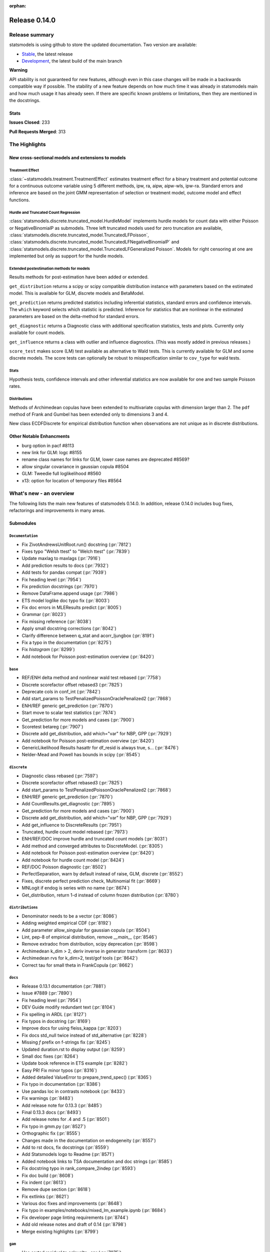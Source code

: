 :orphan:

==============
Release 0.14.0
==============

Release summary
===============

statsmodels is using github to store the updated documentation. Two version are available:

- `Stable <https://www.statsmodels.org/>`_, the latest release
- `Development <https://www.statsmodels.org/devel/>`_, the latest build of the main branch

**Warning**

API stability is not guaranteed for new features, although even in
this case changes will be made in a backwards compatible way if
possible. The stability of a new feature depends on how much time it
was already in statsmodels main and how much usage it has already
seen.  If there are specific known problems or limitations, then they
are mentioned in the docstrings.

Stats
-----
**Issues Closed**: 233

**Pull Requests Merged**: 313


The Highlights
==============

New cross-sectional models and extensions to models
---------------------------------------------------

Treatment Effect
~~~~~~~~~~~~~~~~
:class:`~statsmodels.treatment.TreatmentEffect` estimates treatment effect
for a binary treatment and potential outcome for a continuous outcome variable
using 5 different methods, ipw, ra, aipw, aipw-wls, ipw-ra.
Standard errors and inference are based on the joint GMM representation of
selection or treatment model, outcome model and effect functions.

Hurdle and Truncated Count Regression
~~~~~~~~~~~~~~~~~~~~~~~~~~~~~~~~~~~~~
:class:`statsmodels.discrete.truncated_model.HurdleModel` implements
hurdle models for count data with either Poisson or NegativeBinomialP as
submodels.
Three left truncated models used for zero truncation are available,
:class:`statsmodels.discrete.truncated_model.TruncatedLFPoisson`,
:class:`statsmodels.discrete.truncated_model.TruncatedLFNegativeBinomialP`
and
:class:`statsmodels.discrete.truncated_model.TruncatedLFGeneralized Poisson`.
Models for right censoring at one are implemented but only as support for
the hurdle models.

Extended postestimation methods for models
~~~~~~~~~~~~~~~~~~~~~~~~~~~~~~~~~~~~~~~~~~

Results methods for post-estimation have been added or extended.

``get_distribution`` returns a scipy or scipy compatible distribution instance
with parameters based on the estimated model. This is available for
GLM, discrete models and BetaModel.

``get_prediction`` returns predicted statistics including inferential
statistics, standard errors and confidence intervals. The ``which`` keyword
selects which statistic is predicted. Inference for statistics that are
nonlinear in the estimated parameters are based on the delta-method for
standard errors.

``get_diagnostic`` returns a Diagnostic class with additional specification
statistics, tests and plots. Currently only available for count models.

``get_influence`` returns a class with outlier and influence diagnostics.
(This was mostly added in previous releases.)

``score_test`` makes score (LM) test available as alternative to Wald tests.
This is currently available for GLM and some discrete models. The score tests
can optionally be robust to misspecification similar to ``cov_type`` for wald
tests.


Stats
~~~~~

Hypothesis tests, confidence intervals and other inferential statistics are
now available for one and two sample Poisson rates.

Distributions
~~~~~~~~~~~~~

Methods of Archimedean copulas have been extended to multivariate copulas with
dimension larger than 2. The ``pdf`` method of Frank and Gumbel has been
extended only to dimensions 3 and 4.

New class ECDFDiscrete for empirical distribution function when observations
are not unique as in discrete distributions.


Other Notable Enhancments
-------------------------

- burg option in pacf #8113
- new link for GLM: logc #8155
- rename class names for links for GLM, lower case names are deprecated #8569?
- allow singular covariance in gaussian copula #8504
- GLM: Tweedie full loglikelihood #8560
- x13: option for location of temporary files #8564

What's new - an overview
========================

The following lists the main new features of statsmodels 0.14.0. In addition,
release 0.14.0 includes bug fixes, refactorings and improvements in many areas.

Submodules
----------

``Documentation``
~~~~~~~~~~~~~~~~~
- Fix ZivotAndrewsUnitRoot.run() docstring  (:pr:`7812`)
- Fixes typo "Welsh ttest" to "Welch ttest"  (:pr:`7839`)
- Update maxlag to maxlags  (:pr:`7916`)
- Add prediction results to docs  (:pr:`7932`)
- Add tests for pandas compat  (:pr:`7939`)
- Fix heading level  (:pr:`7954`)
- Fix prediction docstrings  (:pr:`7970`)
- Remove DataFrame.append usage  (:pr:`7986`)
- ETS model loglike doc typo fix  (:pr:`8003`)
- Fix doc errors in MLEResults predict  (:pr:`8005`)
- Grammar  (:pr:`8023`)
- Fix missing reference  (:pr:`8038`)
- Apply small docstring corrections  (:pr:`8042`)
- Clarify difference between q_stat and acorr_ljungbox  (:pr:`8191`)
- Fix a typo in the documentation  (:pr:`8275`)
- Fix `histogram`  (:pr:`8299`)
- Add notebook for Poisson post-estimation overview  (:pr:`8420`)




``base``
~~~~~~~~
- REF/ENH  delta method and nonlinear wald test rebased  (:pr:`7758`)
- Discrete scorefactor offset rebased3  (:pr:`7825`)
- Deprecate cols in conf_int  (:pr:`7842`)
- Add start_params to TestPenalizedPoissonOraclePenalized2  (:pr:`7868`)
- ENH/REF generic get_prediction  (:pr:`7870`)
- Start move to scalar test statistics  (:pr:`7874`)
- Get_prediction for more models and cases  (:pr:`7900`)
- Scoretest betareg  (:pr:`7907`)
- Discrete add get_distribution, add which="var" for NBP, GPP  (:pr:`7929`)
- Add notebook for Poisson post-estimation overview  (:pr:`8420`)
- GenericLikelihood Results hasattr for df_resid is always true, s…  (:pr:`8476`)
- Nelder-Mead and Powell has bounds in scipy  (:pr:`8545`)



``discrete``
~~~~~~~~~~~~
- Diagnostic class rebased  (:pr:`7597`)
- Discrete scorefactor offset rebased3  (:pr:`7825`)
- Add start_params to TestPenalizedPoissonOraclePenalized2  (:pr:`7868`)
- ENH/REF generic get_prediction  (:pr:`7870`)
- Add CountResults.get_diagnostic  (:pr:`7895`)
- Get_prediction for more models and cases  (:pr:`7900`)
- Discrete add get_distribution, add which="var" for NBP, GPP  (:pr:`7929`)
- Add get_influence to DiscreteResults  (:pr:`7951`)
- Truncated, hurdle count model rebased  (:pr:`7973`)
- ENH/REF/DOC  improve hurdle and truncated count models  (:pr:`8031`)
- Add method and converged attributes to DiscreteModel.  (:pr:`8305`)
- Add notebook for Poisson post-estimation overview  (:pr:`8420`)
- Add notebook for hurdle count model  (:pr:`8424`)
- REF/DOC Poisson diagnostic  (:pr:`8502`)
- PerfectSeparation, warn by default instead of raise, GLM, discrete  (:pr:`8552`)
- Fixes, discrete perfect prediction check, Multinomial fit  (:pr:`8669`)
- MNLogit if endog is series with no name   (:pr:`8674`)
- Get_distribution, return 1-d instead of column frozen distribution  (:pr:`8780`)



``distributions``
~~~~~~~~~~~~~~~~~
- Denominator needs to be a vector  (:pr:`8086`)
- Adding weighted empirical CDF  (:pr:`8192`)
- Add parameter allow_singular for gaussian copula  (:pr:`8504`)
- Lint, pep-8 of empirical distribution, remove `__main__`  (:pr:`8546`)
- Remove extradoc from distribution, scipy deprecation  (:pr:`8598`)
- Archimedean k_dim > 2, deriv inverse in generator transform  (:pr:`8633`)
- Archimedean rvs for k_dim>2, test/gof tools  (:pr:`8642`)
- Correct tau for small theta in FrankCopula   (:pr:`8662`)



``docs``
~~~~~~~~
- Release 0.13.1 documentation  (:pr:`7881`)
- Issue #7889  (:pr:`7890`)
- Fix heading level  (:pr:`7954`)
- DEV Guide modify redundant text  (:pr:`8104`)
- Fix spelling in ARDL  (:pr:`8127`)
- Fix typos in docstring  (:pr:`8169`)
- Improve docs for using fleiss_kappa  (:pr:`8203`)
- Fix docs std_null twice instead of std_alternative  (:pr:`8228`)
- Missing `f` prefix on f-strings fix  (:pr:`8245`)
- Updated duration.rst to display output  (:pr:`8259`)
- Small doc fixes  (:pr:`8264`)
- Update book reference in ETS example  (:pr:`8282`)
- Easy PR! Fix minor typos  (:pr:`8316`)
- Added detailed ValueError to prepare_trend_spec()  (:pr:`8365`)
- Fix typo in documentation  (:pr:`8386`)
- Use pandas loc in contrasts notebook  (:pr:`8433`)
- Fix warnings  (:pr:`8483`)
- Add release note for 0.13.3  (:pr:`8485`)
- Final 0.13.3 docs  (:pr:`8493`)
- Add release notes for .4 and .5  (:pr:`8501`)
- Fix typo in gmm.py  (:pr:`8527`)
- Orthographic fix  (:pr:`8555`)
- Changes made in the documentation on endogeneity  (:pr:`8557`)
- Add to rst docs, fix docstrings  (:pr:`8559`)
- Add Statsmodels logo to Readme  (:pr:`8571`)
- Added notebook links to TSA documentation and doc strings  (:pr:`8585`)
- Fix docstring typo in rank_compare_2indep  (:pr:`8593`)
- Fix doc build  (:pr:`8608`)
- Fix indent  (:pr:`8613`)
- Remove dupe section  (:pr:`8618`)
- Fix extlinks  (:pr:`8621`)
- Various doc fixes and improvements  (:pr:`8648`)
- Fix typo in examples/notebooks/mixed_lm_example.ipynb  (:pr:`8684`)
- Fix developer page linting requirements  (:pr:`8744`)
- Add old release notes and draft of 0.14  (:pr:`8798`)
- Merge existing highlights  (:pr:`8799`)



``gam``
~~~~~~~
- Use sorted residual to calcualte _cpr  (:pr:`7875`)



``genmod``
~~~~~~~~~~
- Genmod's loglog Formula Fixes  (:pr:`7787`)
- Allow all appropriate links in a Family  (:pr:`7816`)
- Discrete scorefactor offset rebased3  (:pr:`7825`)
- GLM score_test, use correct df_resid  (:pr:`7843`)
- ENH/REF generic get_prediction  (:pr:`7870`)
- Fix prediction docstrings  (:pr:`7970`)
- Handle lists and tuples  (:pr:`8010`)
- Adding logc link  (:pr:`8155`)
- GLM negative binomial warns if default used for parameter alpha  (:pr:`8371`)
- GLM predict which and get_prediction  (:pr:`8505`)
- Deprecate link aliases  (:pr:`8547`)
- PerfectSeparation, warn by default instead of raise, GLM, discrete  (:pr:`8552`)
- Tweedie loglike  (:pr:`8560`)
- Glm links  (:pr:`8569`)
- ENH/REF generic get_prediction  (:pr:`7870`)
- Get_prediction for more models and cases  (:pr:`7900`)
- Add start_params to TestPenalizedPoissonOraclePenalized2  (:pr:`7868`)


``graphics``
~~~~~~~~~~~~
- Correct limit in mean diff plot  (:pr:`7921`)
- Linear regression diagnosis  (:pr:`8102`)
- Fix bug #8248  (:pr:`8249`)
- Fixed minor typo on matplotlib import alias  (:pr:`8271`)
- Fix `histogram`  (:pr:`8299`)



``io``
~~~~~~
- Add _repr_latex_ methods to iolib tables  (:pr:`8134`)
- Determine if all rows have same length  (:pr:`8257`)
- Possibility of not printing r-squared in summary_col  (:pr:`8658`)
- Adding extra text in html of summary2.Summary #8663  (:pr:`8664`)



``maintenance``
~~~~~~~~~~~~~~~
- Switch to new codecov upload method  (:pr:`7799`)
- Update setup to build normally when NumPy availble  (:pr:`7801`)
- Clean up usage of private SciPy APIs as much as possible  (:pr:`7820`)
- Fix for deprecation  (:pr:`7832`)
- Protect against future pandas changes  (:pr:`7844`)
- Merge pull request #7787 from gmcmacran/loglogDoc  (:pr:`7845`)
- Merge pull request #7791 from Wooqo/fix-hw  (:pr:`7846`)
- Merge pull request #7795 from bashtage/bug-none-kpss  (:pr:`7847`)
- Merge pull request #7801 from bashtage/change-setup  (:pr:`7850`)
- Merge pull request #7812 from joaomacalos/zivot-andrews-docs  (:pr:`7852`)
- Merge pull request #7799 from bashtage/update-codecov  (:pr:`7853`)
- Merge pull request #7820 from rgommers/scipy-imports  (:pr:`7854`)
- BACKPORT Merge pull request #7844 from bashtage/future-pandas  (:pr:`7855`)
- Merge pull request #7816 from tncowart/unalias_links  (:pr:`7857`)
- Merge pull request #7832 from larsoner/dep  (:pr:`7858`)
- Merge pull request #7874 from bashtage/scalar-wald  (:pr:`7876`)
- Merge pull request #7842 from bashtage/deprecate-cols  (:pr:`7877`)
- Merge pull request #7839 from guilhermesilveira/main  (:pr:`7878`)
- Merge pull request #7868 from josef-pkt/tst_penalized_convergence  (:pr:`7879`)
- Silence warning  (:pr:`7904`)
- Remove Future and Deprecation warnings  (:pr:`7914`)
- Start removing pytest warns with None  (:pr:`7943`)
- Prevent future issues with pytest  (:pr:`7965`)
- Relax tolerance on VAR test  (:pr:`7988`)
- Modify setup requirements  (:pr:`7993`)
- Add slim to summary docstring  (:pr:`8004`)
- Add conditional models to API  (:pr:`8011`)
- Add stacklevel to warnings  (:pr:`8014`)
- Pin numpydoc  (:pr:`8041`)
- Unpin numpydoc  (:pr:`8043`)
- Add backport action  (:pr:`8052`)
- Correct upstream target  (:pr:`8074`)
- Cleanup CI  (:pr:`8083`)
- [maintenance/0.13.x] Merge pull request #7950 from bashtage/cond-number  (:pr:`8084`)
- Correct backport errors  (:pr:`8085`)
- Stop using conda temporarily  (:pr:`8088`)
- Correct small future issues  (:pr:`8089`)
- Correct setup for oldest supported  (:pr:`8092`)
- Release note for 0.13.2  (:pr:`8107`)
- Use correct setuptools backend  (:pr:`8109`)
- Update examples in python  (:pr:`8146`)
- Avoid divide by 0 in aicc  (:pr:`8176`)
- Correct linting  (:pr:`8181`)
- Use requirements  (:pr:`8210`)
- Relax overly tight tolerance  (:pr:`8215`)
- Auto bug report  (:pr:`8244`)
- Small code quality and modernizations  (:pr:`8246`)
- Further class clean  (:pr:`8247`)
- Upper bound on Cython for CI  (:pr:`8258`)
- Remove distutils  (:pr:`8266`)
- Correct clean command  (:pr:`8268`)
- Update used actions, cache pip deps, Python 3.10  (:pr:`8278`)
- Correct requirements-dev  (:pr:`8285`)
- Update lint  (:pr:`8296`)
- Remove pandas warning from pytest errors  (:pr:`8320`)
- Remove unintended print statements  (:pr:`8347`)
- Fix lint and upstream induced changes  (:pr:`8366`)
- Relax tolerance due to Scipy changes  (:pr:`8368`)
- GitHub Workflows security hardening  (:pr:`8411`)
- Fix Matplotlib deprecation of `loc` as a positional keyword in legend functions  (:pr:`8429`)
- Add a weekly scheduled run to the Azure pipelines  (:pr:`8430`)
- Add Python 3.11 jobs  (:pr:`8431`)
- Fix future warnings  (:pr:`8434`)
- Fix Windows and SciPy issues  (:pr:`8455`)
- Fix develop installs  (:pr:`8462`)
- Refactor doc build  (:pr:`8464`)
- Use stable Python 3.11 on macOS  (:pr:`8466`)
- Replave setup with setup_method in tests  (:pr:`8469`)
- Relax tolerance on tests that marginally fail  (:pr:`8470`)
- Future fixes for 0.13  (:pr:`8473`)
- Try to fix object issue  (:pr:`8474`)
- Update doc build instructions  (:pr:`8479`)
- Update doc build instructions  (:pr:`8480`)
- Backport Python 3.11 to 0.13.x branch  (:pr:`8484`)
- Set some Pins  (:pr:`8489`)
- Refine pins  (:pr:`8491`)
- Refine pins  (:pr:`8492`)
- Remove redundant wheel dep from pyproject.toml  (:pr:`8498`)
- Add Dependabot configuration for GitHub Actions updates  (:pr:`8499`)
- Bump actions/setup-python from 3 to 4  (:pr:`8500`)
- Add CodeQL workflow  (:pr:`8509`)
- Fix pre testing errors  (:pr:`8540`)
- Remove deprecated alias  (:pr:`8566`)
- Clean up deprecations  (:pr:`8588`)
- Disable failing random test, imputation, mediation  (:pr:`8597`)
- Fix style in sandbox/distributions  (:pr:`8603`)
- Fix test change due to pandas  (:pr:`8604`)
- Pin sphinx  (:pr:`8611`)
- Relax test tol for OSX fail  (:pr:`8612`)
- Update copyright date in docs/source/conf.py  (:pr:`8694`)
- MAINT/TST  unit test failures, compatibility changes  (:pr:`8777`)
- Update pyproject for 3.10  (:pr:`7880`)
- Simplify pyproject using oldest supported numpy  (:pr:`7989`)
- Update doc builder to Python 3.9  (:pr:`7997`)
- Resore doct build to 3.8  (:pr:`7999`)
- Switch to single threaded doc build  (:pr:`8012`)


``nonparametric``
~~~~~~~~~~~~~~~~~
- Check dtype for xvals in lowess  (:pr:`8047`)
- Correct description of `cut` parameter for `KDEUnivariate`  (:pr:`8340`)
- Improve specificity of warning check  (:pr:`8797`)



``othermod``
~~~~~~~~~~~~
- Get_prediction for more models and cases  (:pr:`7900`)
- Scoretest betareg  (:pr:`7907`)
- MLEInfluence for two-part models, extra params, BetaModel  (:pr:`7912`)


``regression``
~~~~~~~~~~~~~~
- Robust add MQuantileNorm  (:pr:`3183`)
- Update maxlag to maxlags  (:pr:`7916`)
- Ensure pinv_wexog is available  (:pr:`8161`)
- Enforce type check in recursive_olsresiduals  (:pr:`8225`)
- Faster whitening matrix calculation for sm.GLS()  (:pr:`8373`)
- Add GLS singular test  (:pr:`8375`)
- Adding extra text in html of summary2.Summary #8663  (:pr:`8664`)
- Mixedlm fit_regularized, missing vcomp in results  (:pr:`8682`)
- Correct assignment in different versions of pandas  (:pr:`8793`)



``robust``
~~~~~~~~~~
- Robust add MQuantileNorm  (:pr:`3183`)
- Fix robust.norm.Hampel  (:pr:`8801`)



``stats``
~~~~~~~~~
- REF/ENH  delta method and nonlinear wald test rebased  (:pr:`7758`)
- Update proportion.py  (:pr:`7777`)
- GLM score_test, use correct df_resid  (:pr:`7843`)
- Correct prop ci  (:pr:`7998`)
- Use scipy.stats.studentized_range in tukey hsd when available  (:pr:`8035`)
- Use nobs ratio in power and samplesize proportions_2indep  (:pr:`8093`)
- Ensure exog is well specified  (:pr:`8130`)
- Make ygrid work for etest_poisson_2indep  (:pr:`8137`)
- Allows arrays in porportions  (:pr:`8154`)
-  hypothesis tests,  confint, power for rates (poisson, negbin)  (:pr:`8166`)
- Clarify difference between q_stat and acorr_ljungbox  (:pr:`8191`)
- Fix #8227 wrong standard error of the mean   (:pr:`8260`)
- Fix critical values for hansen structural change test  (:pr:`8263`)
- ENH/DOC fixes in docs, missing in stats.api fpr rates  (:pr:`8324`)
- Fix max in tost_proportions_2indep, vectorize tost  (:pr:`8333`)
- Docs/add-missing-return-value-from-aggregate-raters-to-doc  (:pr:`8400`)
- Add notebook for stats poisson rates  (:pr:`8412`)
- Corrected the docstring of normal_sample_size_one_tail()  (:pr:`8414`)
- Notebook rankcompare  (:pr:`8427`)
- Fix docstrings  (:pr:`8494`)
- REF/DOC Poisson diagnostic  (:pr:`8502`)
- Normal_sample_size_one_tail, fix std_alt default, minimum nobs  (:pr:`8544`)
- Ref/ENH misc, smaller fixes or enhancements  (:pr:`8567`)
- Correct ContrastResults  (:pr:`8615`)
- Fix fdrcorrection_twostage, order, pvals>1  (:pr:`8623`)
- Add FTestPowerF2 as corrected version of FTestPower  (:pr:`8656`)
- Fix test_knockoff.py::test_sim failures and link  (:pr:`8673`)
- Doc fixes, bugs in proportion  (:pr:`8702`)



``topic.diagnostic``
~~~~~~~~~~~~~~~~~~~~
- Add CountResults.get_diagnostic  (:pr:`7895`)
- MLEInfluence for two-part models, extra params, BetaModel  (:pr:`7912`)
- Add get_influence to DiscreteResults  (:pr:`7951`)
- REF/DOC Poisson diagnostic  (:pr:`8502`)



``treatment``
~~~~~~~~~~~~~
- Treatment effect rebased  (:pr:`8034`)
- Add notebook for treatment effect  (:pr:`8418`)



``tsa``
~~~~~~~
- Incorrect HW predictions  (:pr:`7791`)
- Handle None in kpss  (:pr:`7795`)
- Fix ZivotAndrewsUnitRoot.run() docstring  (:pr:`7812`)
- Fox ACF/PACF docstrings  (:pr:`7927`)
- Option of initial values whe simulating VAR model  (:pr:`7930`)
- Correct STL api  (:pr:`7933`)
- Correct condition number  (:pr:`7950`)
- Correct incorrect initial trend access  (:pr:`7969`)
- ETS model loglike doc typo fix  (:pr:`8003`)
- Fix doc errors in MLEResults predict  (:pr:`8005`)
- Add apply to AutoRegResults  (:pr:`8006`)
- New census binaries have different tails  (:pr:`8007`)
- Add append method to AutoRegResults  (:pr:`8009`)
- Grammar  (:pr:`8023`)
- Bugfix for tsa/stattools.py grangercausalitytest with uncentered_tss  (:pr:`8026`)
- Improve testing of grangercausality  (:pr:`8036`)
- Add burg as an option for method to pacf  (:pr:`8113`)
- Fix ValueError output in lagmat when using pandas  (:pr:`8118`)
- Add typing support classes  (:pr:`8152`)
- Add MSTL algorithm for multi-seasonal time series decomposition  (:pr:`8160`)
- Move STL and MSTL tests to STL subpackage  (:pr:`8179`)
- Clarify difference between q_stat and acorr_ljungbox  (:pr:`8191`)
- Change heading levels in MSTL notebook to fix docs  (:pr:`8218`)
- Add MSTL docs  (:pr:`8221`)
- Remove print statement in MSTL test fixture  (:pr:`8226`)
- Switch to inexact match  (:pr:`8239`)
- Fix typo comment in tsa_model.py  (:pr:`8272`)
- Avoid removing directories from path in x13  (:pr:`8308`)
- Fix auto lag selection in acorr_ljungbox #8338  (:pr:`8339`)
- Fix when exog is Series and its name have multiple chars  (:pr:`8343`)
- ETS loglike indexing bug when y_hat == 0  (:pr:`8355`)
- Remove inhonogenous array constructor  (:pr:`8367`)
- Ensure x_columns is a list  (:pr:`8378`)
- Dickey Fuller constant values (issue #8471 )  (:pr:`8537`)
- X13.py option for location of temporary files  (:pr:`8564`)
- Ref/ENH misc, smaller fixes or enhancements  (:pr:`8567`)
- AR/MA creation with ArmaProcess.from_roots  (:pr:`8742`)


``tsa.statespace``
~~~~~~~~~~~~~~~~~~
- Correct seasonal order  (:pr:`7906`)
- Add prediction results to docs  (:pr:`7932`)
- Fix heuristic and simple initial seasonals in state space ExponentialSmoothing  (:pr:`7991`)
- Remove aliasing of type punned pointers  (:pr:`7995`)
- Prevent signed and unsigned int comparison  (:pr:`8000`)
- Add information set selection (predicted, filtered, smoothed) and "signal" prediction to state space predict  (:pr:`8002`)
- Function to compute smoothed state weights (observations and prior mean) for state space models  (:pr:`8013`)
- Improve some state space docstrings.  (:pr:`8015`)
- State space: add revisions to news, decomposition of smoothed states/signals  (:pr:`8028`)
- State space: improve weights performance  (:pr:`8030`)
- Fix a typo in the documentation  (:pr:`8275`)
- SARIMAX variance starting parameter when the MA order is large relative to sample size  (:pr:`8297`)
- Fix sim smoother nan, dims / add options  (:pr:`8354`)
- Loop instead of if in SARIMAX transition init  (:pr:`8743`)



``tsa.vector.ar``
~~~~~~~~~~~~~~~~~
- Option of initial values whe simulating VAR model  (:pr:`7930`)
- Number of simulations on simualte var  (:pr:`7958`)






bug-wrong
---------

A new issue label `type-bug-wrong` indicates bugs that cause that incorrect
numbers are returned without warnings.
(Regular bugs are mostly usability bugs or bugs that raise an exception for
unsupported use cases.)
`see tagged issues <https://github.com/statsmodels/statsmodels/issues?q=is%3Aissue+label%3Atype-bug-wrong+is%3Aclosed+milestone%3A0.14/>`_


Major Bugs Fixed
================

See github issues for a list of bug fixes included in this release

- `Closed bugs <https://github.com/statsmodels/statsmodels/pulls?utf8=%E2%9C%93&q=is%3Apr+is%3Amerged+milestone%3A0.14+label%3Atype-bug/>`_
- `Closed bugs (wrong result) <https://github.com/statsmodels/statsmodels/pulls?q=is%3Apr+is%3Amerged+milestone%3A0.14+label%3Atype-bug-wrong/>`_


Development summary and credits
===============================

Besides receiving contributions for new and improved features and for bugfixes,
important contributions to general maintenance for this release came from

- Chad Fulton
- Brock Mendel
- Peter Quackenbush
- Kerby Shedden
- Kevin Sheppard

and the general maintainer and code reviewer

- Josef Perktold

Additionally, many users contributed by participation in github issues and
providing feedback.

Thanks to all of the contributors for the 0.14.0 release (based on git log):

- Adam Murphy
- Alex
- Alex Blackwell
- Alex Thompson
- AmarAdilovic
- Anthony Lee
- Bill
- Chad Fulton
- Christian Lorentzen
- Daedalos
- EC-AI
- Eitan Hemed
- Elliot A Martin
- Eric Larson
- Eva Maxfield Brown
- Evgeny Zhurko
- Ewout Ter Hoeven
- Geoffrey Oxberry
- Greg Mcmahan
- Gregory Parkes
- Guilherme Silveira
- Henry Schreiner
- Ishan Chokshi
- James Fiedler
- Jan-Frederik Konopka
- Jere Lahelma
- Joao Pedro
- Josef Perktold
- João Tanaka
- Kees Mulder
- Kevin Sheppard
- Kirill Milash
- Kirill Ulanov
- Kishan Manani
- Lindsay Stevens
- Malte Londschien
- Max Foxley-Marrable
- Michael Chirico
- Michał Górny
- Neil Zhao
- Nicholas Shea
- Nicky Sandhu
- Nikita Kostiuchenko
- Pavlo Fesenko
- Peter Stöckli
- Pierre Haessig
- Prajwal Kafle
- Ralf Gommers
- Ramon Viñas
- Rebecca N. Palmer
- Ryan Russell
- Samuel Wallan
- Stefan Vodita
- Thomas Cowart
- Tobias Gebhard
- Toshiaki Asakura
- Wainberg
- Winfield Chen
- Yiming Paul Li
- Zach Probst 
- Zachariah
- code-review-doctor
- dependabot[bot]
- enricovara
- j-svensmark
- kuritzen
- lanzariel
- mildc055ee
- oronimbus
- partev
- rambam613
- vasudeva-ram
- wisp3rwind
- zhengkai2001


These lists of names are automatically generated based on git log, and may not
be complete.

Merged Pull Requests
--------------------

The following Pull Requests were merged since the last release:

- :pr:`3183`: ENH: robust add MQuantileNorm
- :pr:`7597`: ENH: Diagnostic class rebased
- :pr:`7758`: REF/ENH  delta method and nonlinear wald test rebased
- :pr:`7777`: Update proportion.py
- :pr:`7787`: DOC: Genmod's loglog Formula Fixes
- :pr:`7791`: BUG: incorrect HW predictions
- :pr:`7795`: BUG: Handle None in kpss
- :pr:`7799`: MAINT: Switch to new codecov upload method
- :pr:`7801`: MAINT: Update setup to build normally when NumPy availble
- :pr:`7812`: DOC: fix ZivotAndrewsUnitRoot.run() docstring
- :pr:`7816`: BUG: Allow all appropriate links in a Family
- :pr:`7820`: MAINT: clean up usage of private SciPy APIs as much as possible
- :pr:`7825`: Discrete scorefactor offset rebased3
- :pr:`7832`: FIX: Fix for deprecation
- :pr:`7839`: DOC: Fixes typo "Welsh ttest" to "Welch ttest"
- :pr:`7842`: MAINT: Deprecate cols in conf_int
- :pr:`7843`: BUG: GLM score_test, use correct df_resid
- :pr:`7844`: MAINT: Protect against future pandas changes
- :pr:`7845`: BACKPORT: Merge pull request #7787 from gmcmacran/loglogDoc
- :pr:`7846`: BACKPORT: Merge pull request #7791 from Wooqo/fix-hw
- :pr:`7847`: BACKPORT: Merge pull request #7795 from bashtage/bug-none-kpss
- :pr:`7850`: BACKPORT: Merge pull request #7801 from bashtage/change-setup
- :pr:`7852`: BACKPORT: Merge pull request #7812 from joaomacalos/zivot-andrews-docs
- :pr:`7853`: BACKPORT: Merge pull request #7799 from bashtage/update-codecov
- :pr:`7854`: BACKPORT: Merge pull request #7820 from rgommers/scipy-imports
- :pr:`7855`: BACKPORT Merge pull request #7844 from bashtage/future-pandas
- :pr:`7857`: BACKPORT: Merge pull request #7816 from tncowart/unalias_links
- :pr:`7858`: BACKPORT: Merge pull request #7832 from larsoner/dep
- :pr:`7868`: TST: add start_params to TestPenalizedPoissonOraclePenalized2
- :pr:`7870`: ENH/REF generic get_prediction
- :pr:`7874`: ENH: Start move to scalar test statistics
- :pr:`7875`: BUG: Use sorted residual to calcualte _cpr
- :pr:`7876`: BACKPORT: Merge pull request #7874 from bashtage/scalar-wald
- :pr:`7877`: BACKPORT: Merge pull request #7842 from bashtage/deprecate-cols
- :pr:`7878`: BACKPORT: Merge pull request #7839 from guilhermesilveira/main
- :pr:`7879`: BACKPORT: Merge pull request #7868 from josef-pkt/tst_penalized_convergence
- :pr:`7880`: MAINT: Update pyproject for 3.10
- :pr:`7881`: RLS: Release 0.13.1 documentation
- :pr:`7890`: DOC: Issue #7889
- :pr:`7895`: REF/ENH: add CountResults.get_diagnostic
- :pr:`7900`: ENH/BUG: get_prediction for more models and cases
- :pr:`7904`: MAINT: Silence warning
- :pr:`7906`: BUG: Correct seasonal order
- :pr:`7907`: ENH/REF: Scoretest betareg
- :pr:`7912`: ENH: MLEInfluence for two-part models, extra params, BetaModel
- :pr:`7914`: MAINT: Remove Future and Deprecation warnings
- :pr:`7916`: DOC: update maxlag to maxlags
- :pr:`7921`: BUG: Correct limit in mean diff plot
- :pr:`7927`: DOC: Fox ACF/PACF docstrings
- :pr:`7929`: ENH/REF: discrete add get_distribution, add which="var" for NBP, GPP
- :pr:`7930`: ENH: Option of initial values whe simulating VAR model
- :pr:`7932`: DOC: Add prediction results to docs
- :pr:`7933`: DOC: Correct STL api
- :pr:`7939`: TST: Add tests for pandas compat
- :pr:`7940`: MAINT: Future NumPy compat
- :pr:`7943`: MAINT: Start removing pytest warns with None
- :pr:`7950`: BUG: Correct condition number
- :pr:`7951`: ENH: add get_influence to DiscreteResults
- :pr:`7954`: DOC: Fix heading level
- :pr:`7958`: ENH: Number of simulations on simualte var
- :pr:`7965`: MAINT: Prevent future issues with pytest
- :pr:`7969`: BUG: Correct incorrect initial trend access
- :pr:`7970`: DOC: Fix prediction docstrings
- :pr:`7973`: ENH: Truncated, hurdle count model rebased
- :pr:`7986`: MAINT: Remove DataFrame.append usage
- :pr:`7988`: MAINT: Relax tolerance on VAR test
- :pr:`7989`: MAINT: Simplify pyproject using oldest supported numpy
- :pr:`7991`: BUG/DOC: Fix heuristic and simple initial seasonals in state space ExponentialSmoothing
- :pr:`7993`: MAINT: Modify setup requirements
- :pr:`7995`: MAINT: Remove aliasing of type punned pointers
- :pr:`7996`: MAINT: Fix issues in future pandas
- :pr:`7997`: MAINT: Update doc builder to Python 3.9
- :pr:`7998`: BUG: Correct prop ci
- :pr:`7999`: MAINT: Resore doct build to 3.8
- :pr:`8000`: CLN: Prevent signed and unsigned int comparison
- :pr:`8001`: MAINT: Update binom_test to binomtest
- :pr:`8002`: ENH: Add information set selection (predicted, filtered, smoothed) and "signal" prediction to state space predict
- :pr:`8003`: DOC: ETS model loglike doc typo fix
- :pr:`8004`: MAINT: Add slim to summary docstring
- :pr:`8005`: DOC: Fix doc errors in MLEResults predict
- :pr:`8006`: ENH: Add apply to AutoRegResults
- :pr:`8007`: new census binaries have different tails
- :pr:`8009`: ENH: Add append method to AutoRegResults
- :pr:`8010`: GEE inputs: handle lists and tuples
- :pr:`8011`: MAINT: Add conditional models to API
- :pr:`8012`: MAINT: Switch to single threaded doc build
- :pr:`8013`: ENH: function to compute smoothed state weights (observations and prior mean) for state space models
- :pr:`8014`: MAINT: Add stacklevel to warnings
- :pr:`8015`: DOC: improve some state space docstrings.
- :pr:`8023`: Grammar
- :pr:`8026`: bugfix for tsa/stattools.py grangercausalitytest with uncentered_tss
- :pr:`8028`: ENH: state space: add revisions to news, decomposition of smoothed states/signals
- :pr:`8030`: PERF: state space: improve weights performance
- :pr:`8031`: ENH/REF/DOC  improve hurdle and truncated count models
- :pr:`8034`: ENH: Treatment effect rebased
- :pr:`8035`: ENH: use scipy.stats.studentized_range in tukey hsd when available
- :pr:`8036`: MAINT: Improve testing of grangercausality
- :pr:`8037`: MAINT: Protect against future pandas changes
- :pr:`8038`: DOC: Fix missing reference
- :pr:`8041`: MAINT: Pin numpydoc
- :pr:`8042`: DOC: Apply small docstring corrections
- :pr:`8043`: MAINT: Unpin numpydoc
- :pr:`8047`: BUG: Check dtype for xvals in lowess
- :pr:`8052`: MAINT: Add backport action
- :pr:`8053`: [maintenance/0.13.x] Merge pull request #8035 from swallan/scipy-studentized-range-qcrit-pvalue
- :pr:`8054`: [maintenance/0.13.x] Merge pull request #7989 from bashtage/try-oldest-supported-numpy
- :pr:`8055`: [maintenance/0.13.x] Merge pull request #7906 from bashtage/reverse-seasonal
- :pr:`8056`: [maintenance/0.13.x] Merge pull request #7921 from bashtage/mean-diff-plot
- :pr:`8057`: [maintenance/0.13.x] Merge pull request #7927 from bashtage/enricovara-patch-1
- :pr:`8058`: [maintenance/0.13.x] Merge pull request #7939 from bashtage/test-pandas-compat
- :pr:`8059`: [maintenance/0.13.x] Merge pull request #7954 from bashtage/recursive-ls-heading
- :pr:`8060`: [maintenance/0.13.x] Merge pull request #7969 from bashtage/hw-wrong-param
- :pr:`8061`: [maintenance/0.13.x] Merge pull request #7988 from bashtage/relax-tol-var-test
- :pr:`8062`: [maintenance/0.13.x] Merge pull request #7991 from ChadFulton/ss-exp-smth-seasonals
- :pr:`8063`: [maintenance/0.13.x] Merge pull request #7995 from bashtage/remove-aliasing
- :pr:`8064`: [maintenance/0.13.x] Merge pull request #8000 from bashtage/unsigned-int-comparrison
- :pr:`8065`: [maintenance/0.13.x] Merge pull request #8003 from pkaf/ets-loglike-doc
- :pr:`8066`: [maintenance/0.13.x] Merge pull request #8007 from rambam613/patch-1
- :pr:`8068`: [maintenance/0.13.x] Merge pull request #8015 from ChadFulton/ss-docs
- :pr:`8069`: [maintenance/0.13.x] Merge pull request #8023 from MichaelChirico/patch-1
- :pr:`8070`: [maintenance/0.13.x] Merge pull request #8026 from wirkuttis/bugfix_statstools
- :pr:`8072`: [maintenance/0.13.x] Merge pull request #8042 from bashtage/pin-numpydoc
- :pr:`8073`: [maintenance/0.13.x] Merge pull request #8047 from bashtage/fix-lowess-8046
- :pr:`8074`: MAINT: Correct upstream target
- :pr:`8075`: [maintenance/0.13.x] Merge pull request #7916 from zprobs/main
- :pr:`8077`: [maintenance/0.13.x] Merge pull request #8037 from bashtage/future-pandas
- :pr:`8078`: [maintenance/0.13.x] Merge pull request #8005 from bashtage/mle-results-doc
- :pr:`8079`: [maintenance/0.13.x] Merge pull request #8004 from bashtage/doc-slim
- :pr:`8080`: [maintenance/0.13.x] Merge pull request #7875 from ZachariahPang/Fix-wrong-order-datapoints
- :pr:`8081`: [maintenance/0.13.x] Merge pull request #7940 from bashtage/future-co…
- :pr:`8082`: [maintenance/0.13.x] Merge pull request #7946 from bashtage/remove-looseversion
- :pr:`8083`: MAINT: Cleanup CI
- :pr:`8084`: [maintenance/0.13.x] Merge pull request #7950 from bashtage/cond-number
- :pr:`8085`: MAINT: Correct backport errors
- :pr:`8086`: BUG: denominator needs to be a vector
- :pr:`8088`: MAINT: Stop using conda temporarily
- :pr:`8089`: MAINT: Correct small future issues
- :pr:`8092`: MAINT: Correct setup for oldest supported
- :pr:`8093`: BUG: use nobs ratio in power and samplesize proportions_2indep
- :pr:`8096`: [maintenance/0.13.x] Merge pull request #8093 from josef-pkt/bug_proportion_pwer_2indep
- :pr:`8097`: [maintenance/0.13.x] Merge pull request #8086 from xjcl/patch-1
- :pr:`8102`: DOC: Linear regression diagnosis
- :pr:`8104`: DOC: DEV Guide modify redundant text
- :pr:`8107`: MAINT: Release note for 0.13.2
- :pr:`8109`: fix(setup): use correct setuptools backend
- :pr:`8111`: [maintenance/0.13.x] Merge pull request #8109 from henryiii/patch-2
- :pr:`8113`: ENH: add burg as an option for method to pacf
- :pr:`8118`: BUG: Fix ValueError output in lagmat when using pandas
- :pr:`8127`: DOC: Fix spelling in ARDL
- :pr:`8130`: BUG: Ensure exog is well specified
- :pr:`8134`: ENH: Add _repr_latex_ methods to iolib tables
- :pr:`8137`: BUG: Make ygrid work for etest_poisson_2indep
- :pr:`8146`: MAINT: Update examples in python
- :pr:`8152`: TYP: Add typing support classes
- :pr:`8154`: BUG: Allows arrays in porportions
- :pr:`8155`: ENH: Adding logc link
- :pr:`8160`: ENH: Add MSTL algorithm for multi-seasonal time series decomposition
- :pr:`8161`: BUG: Ensure pinv_wexog is available
- :pr:`8166`: ENH:  hypothesis tests,  confint, power for rates (poisson, negbin)
- :pr:`8169`: DOC: Fix typos in docstring
- :pr:`8176`: BUG: Avoid divide by 0 in aicc
- :pr:`8179`: REF: Move STL and MSTL tests to STL subpackage
- :pr:`8181`: MAINT: Correct linting
- :pr:`8191`: DOC: Clarify difference between q_stat and acorr_ljungbox
- :pr:`8192`: adding weighted empirical CDF
- :pr:`8203`: DOC: Improve docs for using fleiss_kappa
- :pr:`8210`: MAINT: Use requirements
- :pr:`8215`: MAINT: Relax overly tight tolerance
- :pr:`8218`: DOC: Change heading levels in MSTL notebook to fix docs
- :pr:`8221`: DOC: Add MSTL docs
- :pr:`8225`: BUG: Enforce type check in recursive_olsresiduals
- :pr:`8226`: TST: Remove print statement in MSTL test fixture
- :pr:`8228`: Fix docs std_null twice instead of std_alternative
- :pr:`8239`: BUG: Switch to inexact match
- :pr:`8244`: Auto bug report
- :pr:`8245`: Missing `f` prefix on f-strings fix
- :pr:`8246`: MAINT: Small code quality and modernizations
- :pr:`8247`: MAINT: Further class clean
- :pr:`8249`: Fix bug #8248
- :pr:`8257`: BUG: determine if all rows have same length
- :pr:`8258`: MAINT: Upper bound on Cython for CI
- :pr:`8259`: DOC: Updated duration.rst to display output
- :pr:`8260`:  BUG: fix #8227 wrong standard error of the mean 
- :pr:`8263`: BUG: fix critical values for hansen structural change test
- :pr:`8264`: DOC: Small doc fixes
- :pr:`8266`: MAINT: Remove distutils
- :pr:`8268`: BUG: Correct clean command
- :pr:`8271`: Fixed minor typo on matplotlib import alias
- :pr:`8272`: MAINT: fix typo comment in tsa_model.py
- :pr:`8275`: DOC: fix a typo in the documentation
- :pr:`8278`: CI: Update used actions, cache pip deps, Python 3.10
- :pr:`8282`: Update book reference in ETS example
- :pr:`8285`: MAINT: Correct requirements-dev
- :pr:`8296`: MAINT: Update lint
- :pr:`8297`: BUG: SARIMAX variance starting parameter when the MA order is large relative to sample size
- :pr:`8299`: DOC: fix `histogram`
- :pr:`8305`: ENH: Add method and converged attributes to DiscreteModel.
- :pr:`8308`: BUG: Avoid removing directories from path in x13
- :pr:`8316`: Easy PR! Fix minor typos
- :pr:`8320`: MAINT: Remove pandas warning from pytest errors
- :pr:`8324`: ENH/DOC fixes in docs, missing in stats.api fpr rates
- :pr:`8333`: BUG/ENH: fix max in tost_proportions_2indep, vectorize tost
- :pr:`8339`: BUG: Fix auto lag selection in acorr_ljungbox #8338
- :pr:`8340`: DOC: Correct description of `cut` parameter for `KDEUnivariate`
- :pr:`8343`: BUG: Fix when exog is Series and its name have multiple chars
- :pr:`8347`: MAINT: Remove unintended print statements
- :pr:`8354`: BUG/ENH: Fix sim smoother nan, dims / add options
- :pr:`8355`: BUG: ETS loglike indexing bug when y_hat == 0
- :pr:`8365`: DOC: added detailed ValueError to prepare_trend_spec()
- :pr:`8366`: MAINT: Fix lint and upstream induced changes
- :pr:`8367`: MAINT: Remove inhonogenous array constructor
- :pr:`8368`: MAINT: Relax tolerance due to Scipy changes
- :pr:`8371`: GLM negative binomial warns if default used for parameter alpha
- :pr:`8373`: ENH: faster whitening matrix calculation for sm.GLS()
- :pr:`8375`: TST: Add GLS singular test
- :pr:`8378`: BUG: Ensure x_columns is a list
- :pr:`8386`: Fix typo in documentation
- :pr:`8400`: docs/add-missing-return-value-from-aggregate-raters-to-doc
- :pr:`8411`: GitHub Workflows security hardening
- :pr:`8412`: DOC: add notebook for stats poisson rates
- :pr:`8414`: Corrected the docstring of normal_sample_size_one_tail()
- :pr:`8418`: DOC: add notebook for treatment effect
- :pr:`8420`: DOC: add notebook for Poisson post-estimation overview
- :pr:`8424`: DOC: add notebook for hurdle count model
- :pr:`8427`: DOC: Notebook rankcompare
- :pr:`8429`: Fix Matplotlib deprecation of `loc` as a positional keyword in legend functions
- :pr:`8430`: CI: Add a weekly scheduled run to the Azure pipelines
- :pr:`8431`: CI: Add Python 3.11 jobs
- :pr:`8433`: Maint: use pandas loc in contrasts notebook
- :pr:`8434`: MAINT: Fix future warnings
- :pr:`8455`: MAINT: Fix Windows and SciPy issues
- :pr:`8462`: MAINT: fix develop installs
- :pr:`8464`: MAINT: Refactor doc build
- :pr:`8466`: CI: Use stable Python 3.11 on macOS
- :pr:`8469`: MAINT: Replave setup with setup_method in tests
- :pr:`8470`: TST: Relax tolerance on tests that marginally fail
- :pr:`8473`: MAINT: Future fixes for 0.13
- :pr:`8474`: MAINT: Try to fix object issue
- :pr:`8476`: BUG: GenericLikelihood Results hasattr for df_resid is always true, s…
- :pr:`8479`: MAINT: Update doc build instructions
- :pr:`8480`: MAINT: Update doc build instructions
- :pr:`8483`: DOC: Fix warnings
- :pr:`8484`: MAINT: Backport Python 3.11 to 0.13.x branch
- :pr:`8485`: DOC: Add release note for 0.13.3
- :pr:`8489`: MAINT: Set some Pins
- :pr:`8491`: MAINT: Refine pins
- :pr:`8492`: MAINT: Refine pins
- :pr:`8493`: DOC: Final 0.13.3 docs
- :pr:`8494`: DOC: fix docstrings
- :pr:`8498`: BLD: Remove redundant wheel dep from pyproject.toml
- :pr:`8499`: Add Dependabot configuration for GitHub Actions updates
- :pr:`8500`: Bump actions/setup-python from 3 to 4
- :pr:`8501`: DOC: Add release notes for .4 and .5
- :pr:`8502`: REF/DOC Poisson diagnostic
- :pr:`8504`: add parameter allow_singular for gaussian copula
- :pr:`8505`: REF/ENH: GLM predict which and get_prediction
- :pr:`8509`: Add CodeQL workflow
- :pr:`8521`: fix typo in fit_regularized
- :pr:`8527`: DOC: Fix typo in gmm.py
- :pr:`8537`: BUG: Dickey Fuller constant values (issue #8471 )
- :pr:`8540`: MAINT: fix pre testing errors
- :pr:`8544`: BUG: normal_sample_size_one_tail, fix std_alt default, minimum nobs
- :pr:`8545`: ENH: Nelder-Mead and Powell has bounds in scipy
- :pr:`8546`: STY: lint, pep-8 of empirical distribution, remove `__main__`
- :pr:`8547`: MAINT: Deprecate link aliases
- :pr:`8552`: REF: PerfectSeparation, warn by default instead of raise, GLM, discrete
- :pr:`8555`: Orthographic fix
- :pr:`8557`: Changes made in the documentation on endogeneity
- :pr:`8559`: DOC: add to rst docs, fix docstrings
- :pr:`8560`: ENH: Tweedie loglike
- :pr:`8564`: ENH: x13.py option for location of temporary files
- :pr:`8566`: MAINT: Remove deprecated alias
- :pr:`8567`: Ref/ENH misc, smaller fixes or enhancements
- :pr:`8569`: REF/TST: glm links
- :pr:`8571`: Add Statsmodels logo to Readme
- :pr:`8585`: DOC: added notebook links to TSA documentation and doc strings
- :pr:`8588`: MAINT: Clean up deprecations
- :pr:`8593`: DOC: fix docstring typo in rank_compare_2indep
- :pr:`8597`: TST: disable failing random test, imputation, mediation
- :pr:`8598`: MAINT/REF: remove extradoc from distribution, scipy deprecation
- :pr:`8603`: MAINT: Fix style in sandbox/distributions
- :pr:`8604`: MAINT/TST: Fix test change due to pandas
- :pr:`8608`: DOC: Fix doc build
- :pr:`8611`: MAINT: Pin sphinx
- :pr:`8612`: MAINT/TST: Relax test tol for OSX fail
- :pr:`8613`: DOC: Fix indent
- :pr:`8615`: BUG: Correct ContrastResults
- :pr:`8618`: DOC: Remove dupe section
- :pr:`8621`: DOC: Fix extlinks
- :pr:`8623`: BUG: fix fdrcorrection_twostage, order, pvals>1
- :pr:`8633`: ENH/BUG: archimedean k_dim > 2, deriv inverse in generator transform
- :pr:`8642`: ENH/TST: archimedean rvs for k_dim>2, test/gof tools
- :pr:`8648`: DOC: various doc fixes and improvements
- :pr:`8656`: ENH/BUG: add FTestPowerF2 as corrected version of FTestPower
- :pr:`8658`: ENH/TST: Possibility of not printing r-squared in summary_col
- :pr:`8662`: BUG/ENH: correct tau for small theta in FrankCopula 
- :pr:`8664`: BUG: Adding extra text in html of summary2.Summary #8663
- :pr:`8669`: BUG: fixes, discrete perfect prediction check, Multinomial fit
- :pr:`8673`: Fix test_knockoff.py::test_sim failures and link
- :pr:`8674`: BUG: MNLogit if endog is series with no name 
- :pr:`8682`: BUG: mixedlm fit_regularized, missing vcomp in results
- :pr:`8684`: DOC: Fix typo in examples/notebooks/mixed_lm_example.ipynb
- :pr:`8693`: TST: readd deleted test_package.py 
- :pr:`8694`: Update copyright date in docs/source/conf.py
- :pr:`8702`: BUG/DOC: doc fixes, bugs in proportion
- :pr:`8735`: BUG: a few more small bug fixes
- :pr:`8742`: ENH/TST: AR/MA creation with ArmaProcess.from_roots
- :pr:`8743`: BUG: loop instead of if in SARIMAX transition init
- :pr:`8744`: DOC: fix developer page linting requirements
- :pr:`8777`: MAINT/TST  unit test failures, compatibility changes
- :pr:`8780`: REF: get_distribution, return 1-d instead of column frozen distribution
- :pr:`8793`: BUG: Correct assignment in different versions of pandas
- :pr:`8797`: MAINT: Improve specificity of warning check
